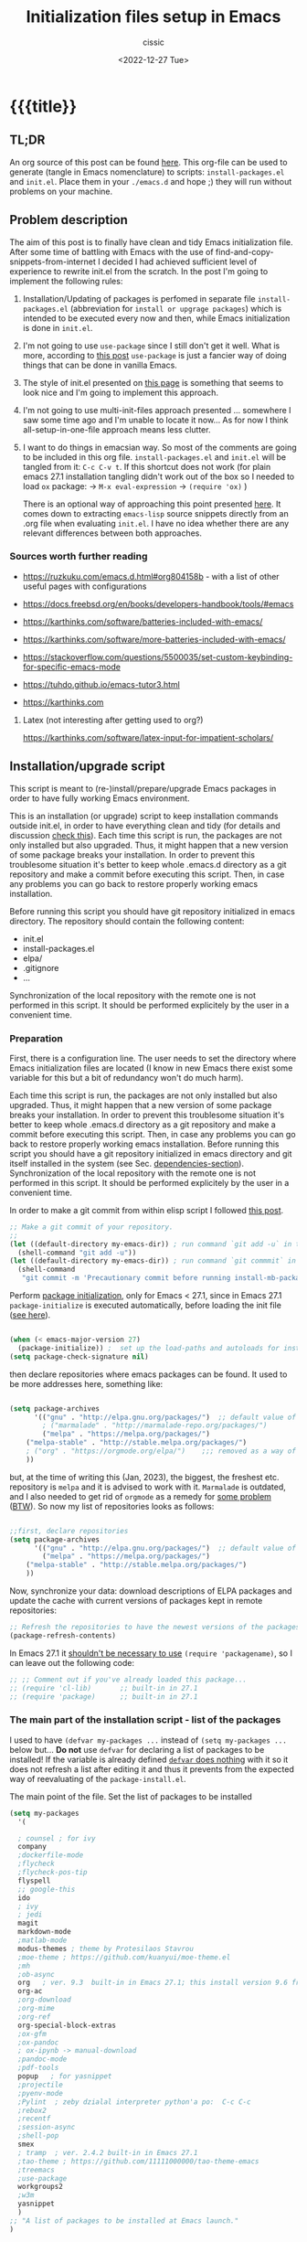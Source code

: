 # ____________________________________________________________________________78

#+TITLE: Initialization files setup in Emacs
#+DESCRIPTION: 
#+AUTHOR: cissic
#+DATE: <2022-12-27 Tue>
#+TAGS: emacs packages
#+OPTIONS: toc:nil
#+OPTIONS: -:nil


* {{{title}}
:PROPERTIES:
:PRJ-DIR: ~/.emacs.d/     
:END:
# :PROPERTIES:
# :PRJ-DIR: ./2022-12-27-init-and-setup-Emacs/
# :END:


** TL;DR
An org source of this post can be found
[[https://github.com/cissic/cissic.github.io/blob/main/mysource/public-notes-org/2022-12-27-configuring-and-installing-emacs.org][here]]. This org-file can be used to generate (tangle in Emacs nomenclature)
to scripts:
~install-packages.el~ and
~init.el~.
Place them in your ~./emacs.d~ and hope ;) they will run without
problems on your machine.


** Problem description
The aim of this post is to finally have clean and tidy Emacs initialization file.
After some time of battling with Emacs with the use of 
find-and-copy-snippets-from-internet I decided I had achieved sufficient level of 
experience to rewrite init.el from the scratch.
In the post I'm going to implement the following rules:

1. Installation/Updating of packages is perfomed in separate file 
   ~install-packages.el~ (abbreviation for =install or upgrage packages=) which is intended to be executed every now and then,
   while Emacs initialization is done in ~init.el~.
2. I'm not going to use ~use-package~ since I still don't get it well. What is
    more, according to [[https://emacs.stackexchange.com/questions/44266/require-vs-package-initialize][this post]] ~use-package~ is just 
   a fancier way of doing things that can be done in vanilla Emacs.
   # it's still a bit to complicated for me.
3. The style of init.el presented on [[https://docs.freebsd.org/en/books/developers-handbook/tools/#emacs][this page]] is something that seems to 
   look nice and I'm going to implement this approach.
4. I'm not going to use multi-init-files approach presented ... somewhere 
   I saw some time ago and I'm unable to locate it now... 
   As for now I think all-setup-in-one-file approach means less clutter.
5. I want to do things in emacsian way. So most of the comments are going to be
   included in this org file. ~install-packages.el~ and ~init.el~ will be tangled
   from it: ~C-c C-v t~. If this shortcut does not work (for plain emacs 27.1
   installation tangling didn't work out of the box so I needed to load 
   ~ox~ package: 
   -> ~M-x eval-expression~ 
   -> ~(require 'ox)~ )

   There is an optional way of approaching this point presented 
   [[http://gewhere.github.io/orgmode-emacs-init-file][here]]. It comes down to extracting ~emacs-lisp~ source snippets directly
   from an .org file when evaluating ~init.el~. I have no idea whether there are
   any relevant differences between both approaches.


*** Sources worth further reading
- https://ruzkuku.com/emacs.d.html#org804158b - with a list of other useful
  pages with configurations
 
- https://docs.freebsd.org/en/books/developers-handbook/tools/#emacs

- https://karthinks.com/software/batteries-included-with-emacs/
- https://karthinks.com/software/more-batteries-included-with-emacs/
 
- https://stackoverflow.com/questions/5500035/set-custom-keybinding-for-specific-emacs-mode
- https://tuhdo.github.io/emacs-tutor3.html
- https://karthinks.com



**** Latex (not interesting after getting used to org?)
https://karthinks.com/software/latex-input-for-impatient-scholars/


** Installation/upgrade script
This script is meant to (re-)install/prepare/upgrade Emacs packages in order
to have fully working Emacs environment.  

This is an installation (or upgrade) script to keep installation commands 
outside init.el, in order to have everything clean and tidy (for details and 
discussion [[https://stackoverflow.com/questions/55038594/setting-up-emacs-on-new-machine-with-init-el-and-package-installation][check this]]).
Each time this script is run, the packages are not only installed but also
upgraded. Thus, it might happen that a new version of some package
breaks your installation. In order to prevent this troublesome situation
it's better to keep whole .emacs.d directory as a git repository and
make a commit before executing this script. Then, in case any problems
you can go back to restore properly working emacs installation.

Before running this script you should have git repository initialized in emacs
directory.
The repository should contain the following content:
- init.el
- install-packages.el
- elpa/
- .gitignore
- ...

Synchronization of the local repository with the remote one is not
performed in this script. It should be performed explicitely by the user
in a convenient time.

*** Preparation

First, there is a configuration line. The user needs to set the directory where Emacs initialization files are located (I know in new Emacs there exist some 
variable for this but a bit of redundancy won't do much harm).

#+begin_src emacs-lisp :tangle (concat (org-entry-get nil "PRJ-DIR" t) "install-packages.el") :mkdirp yes :exports none

    ;; ____________________________________________________________________________78
    ;; install-mb-packages.el
    ;; The full description of what is done in this file is included in 
    ;; accompanying .org file (configuring-and-installing-emacs.org) that is
    ;; described here:
    ;; https://cissic.github.io/posts/configuring-and-installing-emacs/


    ;; Path to your Emacs directory:
    (setq my-emacs-dir "~/.emacs.d/")
    ;;;; (let (my-emacs-dir "~/.emacs.d/"))

#+end_src

Each time this script is run, the packages are not only installed but also
upgraded. Thus, it might happen that a new version of some package
breaks your installation. In order to prevent this troublesome situation
it's better to keep whole .emacs.d directory as a git repository and
make a commit before executing this script. Then, in case any problems
you can go back to restore properly working emacs installation.
Before running this script you should have a git repository initialized in emacs
directory and git itself installed in the system (see Sec. [[dependencies-section]]).
Synchronization of the local repository with the remote one is not
performed in this script. It should be performed explicitely by the user
in a convenient time.

In order to make a git commit from within elisp script I followed [[https://emacs.stackexchange.com/questions/48954/the-elisp-function-to-run-the-shell-command-in-specific-file-path][this post]].

#+begin_src emacs-lisp :tangle (concat (org-entry-get nil "PRJ-DIR" t) "install-packages.el") :mkdirp yes
;; Make a git commit of your repository.
;; 
(let ((default-directory my-emacs-dir)) ; run command `git add -u` in the context of my-emacs-dir
  (shell-command "git add -u"))
(let ((default-directory my-emacs-dir)) ; run command `git commmit` in the context of my-emacs-dir
  (shell-command
   "git commit -m 'Precautionary commit before running install-mb-packages.el'"))
#+end_src

Perform [[https://emacs.stackexchange.com/questions/44266/require-vs-package-initialize][package initialization]], only for Emacs < 27.1, since in Emacs 27.1
~package-initialize~ is executed automatically, before
loading the init file ([[https://www.masteringemacs.org/article/whats-new-in-emacs-27-1][see here]]).

#+begin_src emacs-lisp :tangle (concat (org-entry-get nil "PRJ-DIR" t) "install-packages.el") :mkdirp yes

(when (< emacs-major-version 27)
  (package-initialize)) ;  set up the load-paths and autoloads for installed packages
(setq package-check-signature nil)

#+end_src

# ____________________________________________________________________________78
then declare repositories where emacs packages can be found. It used to be more  
addresses here, something like:

#+begin_src emacs-lisp 

(setq package-archives
      '(("gnu" . "http://elpa.gnu.org/packages/")  ;; default value of package-archives in Emacs 27.1
        ; ("marmalade" . "http://marmalade-repo.org/packages/")
        ("melpa" . "https://melpa.org/packages/")
	("melpa-stable" . "http://stable.melpa.org/packages/")
	; ("org" . "https://orgmode.org/elpa/")    ;;; removed as a way of dealing with https://emacs.stackexchange.com/questions/70081/how-to-deal-with-this-message-important-please-install-org-from-gnu-elpa-as-o
	))
#+end_src

but, at the time of writing this (Jan, 2023), the biggest, the freshest etc. 
repository is ~melpa~ and it is advised to work with it. ~Marmalade~ is 
outdated, and I also needed to get rid of ~orgmode~ as a remedy for 
[[https://emacs.stackexchange.com/questions/70081/how-to-deal-with-this-message-important-please-install-org-from-gnu-elpa-as-o][some problem]] ([[https://www.reddit.com/r/emacs/comments/9rj5ou/comment/e8iizni/?utm_source=share&utm_medium=web2x&context=3][BTW]]).
So now my list of repositories looks as follows: 

#+begin_src emacs-lisp :tangle (concat (org-entry-get nil "PRJ-DIR" t) "install-packages.el")

;;first, declare repositories
(setq package-archives
      '(("gnu" . "http://elpa.gnu.org/packages/")  ;; default value of package-archives in Emacs 27.1
        ("melpa" . "https://melpa.org/packages/")
	("melpa-stable" . "http://stable.melpa.org/packages/")
	))

#+end_src

Now, synchronize your data: download descriptions of ELPA packages 
and update the cache with current versions of
packages kept in remote repositories:

#+begin_src emacs-lisp :tangle (concat (org-entry-get nil "PRJ-DIR" t) "install-packages.el")
;; Refresh the repositories to have the newest versions of the packages
(package-refresh-contents)

#+end_src

In Emacs 27.1 it [[https://emacs.stackexchange.com/a/44287][shouldn't be necessary to use]]
~(require 'packagename)~, so I can leave out the following code:

# #+begin_src emacs-lisp :tangle (concat (org-entry-get nil "PRJ-DIR" t) "install-packages.el")

#+begin_src emacs-lisp 
;; ;; Comment out if you've already loaded this package...
;; (require 'cl-lib)       ;; built-in in 27.1
;; (require 'package)      ;; built-in in 27.1
#+end_src


*** The main part of the installation script - list of the packages
I used to have ~(defvar my-packages ...~ instead of ~(setq my-packages ...~ 
below but... *Do not* use ~defvar~ for declaring a list of packages to be installed!
If the variable is already defined 
[[https://emacs.stackexchange.com/questions/29710/whats-the-difference-between-setq-and-defvar][~defvar~ does nothing]] with it so it does 
not refresh a list after editing it and thus it prevents from the 
expected way of reevaluating of the ~package-install.el~.


The main point of the file. Set the list of packages to be installed
#+begin_src emacs-lisp :tangle (concat (org-entry-get nil "PRJ-DIR" t) "install-packages.el")
(setq my-packages
  '(
#+end_src

#+begin_src emacs-lisp :tangle (concat (org-entry-get nil "PRJ-DIR" t) "install-packages.el")
    ; counsel ; for ivy
    company
    ;dockerfile-mode    
    ;flycheck
    ;flycheck-pos-tip
    flyspell
    ;; google-this
    ido
    ; ivy
    ; jedi
    magit
    markdown-mode
    ;matlab-mode 
    modus-themes ; theme by Protesilaos Stavrou
    ;moe-theme ; https://github.com/kuanyui/moe-theme.el
    ;mh
    ;ob-async
    org   ; ver. 9.3  built-in in Emacs 27.1; this install version 9.6 from melpa
    org-ac
    ;org-download
    ;org-mime
    ;org-ref
    org-special-block-extras
    ;ox-gfm
    ;ox-pandoc
    ; ox-ipynb -> manual-download
    ;pandoc-mode
    ;pdf-tools
    popup   ; for yasnippet
    ;projectile
    ;pyenv-mode
    ;Pylint  ; zeby dzialal interpreter python'a po:  C-c C-c 
    ;rebox2
    ;recentf
    ;session-async
    ;shell-pop
    smex
    ; tramp  ; ver. 2.4.2 built-in in Emacs 27.1
    ;tao-theme ; https://github.com/11111000000/tao-theme-emacs
    ;treemacs
    ;use-package
    workgroups2
    ;w3m
    yasnippet
    )
  ;; "A list of packages to be installed at Emacs launch."
  )

#+end_src

And finally, perform the installation/upgrade of packages and 
print an information message.

#+begin_src emacs-lisp :tangle (concat (org-entry-get nil "PRJ-DIR" t) "install-packages.el")

(defun my-packages-installed-p ()
  (cl-loop for p in my-packages
           when (not (package-installed-p p)) do (cl-return nil)
           finally (cl-return t)))

(unless (my-packages-installed-p)
  ;; check for new packages (package versions)
  (package-refresh-contents)
  ;; install the missing packages
  (dolist (p my-packages)
    (when (not (package-installed-p p))
      (package-install p))))

;; ; (jedi:install-server)

(message "All done in install-packages.")


#+end_src


*** Problems/errors during installation of packages
No problems so far...


** My init.el

There's something like ~early-init.el~ in modern versions of Emacs that is intended
to speed up the launching process, however I'm not going to use this approach as
for now. An interesting discussion about this can be found [[https://www.reddit.com/r/emacs/comments/enmbv4/earlyinitel_reduce_init_time_about_02_sec_and/][here]].

*** A note:
[[https://stackoverflow.com/questions/12224575/emacs-init-el-file-doesnt-load][When Emacs ~init.el~ does not load at startup]].


#+begin_src emacs-lisp :tangle (concat (org-entry-get nil "PRJ-DIR" t) "init.el") :mkdirp yes :exports none
;; ____________________________________________________________________________78
;; init.el
;; The full description of what is done in this file is included in 
;; accompanying .org file (configuring-and-installing-emacs.org). 
#+end_src


**** [DEPRECATED] Setting an auxiliary variable
This section is deprecated in favour of [[workgroups2-and-sessions][~workgroups2 package~]].

#+begin_src emacs-lisp
;; This file is designed to be re-evaled; use the variable first-time
;; to avoid any problems with this.
(defvar first-time t
  "Flag signifying this is the first time that .emacs has been evaled")
#+end_src


**** Package ~package~  initialization
In theory, in new Emacs two following lines shouldn't be required to have 
everything working fine.
However, it seems that some packages (~modus-themes~, ~workgroups2~?) cannot 
run without it when emacs commands are to be executed from command line 
without invoking Emacs 
window (Post with demonstration makefile should be published soon).

 
#+begin_src emacs-lisp :tangle (concat (org-entry-get nil "PRJ-DIR" t) "init.el")
(require 'package)
(package-initialize)
#+end_src

*** Setting separate file for emacs custom entries
If you don't set the separate for custom entries, Emacs appends its code
directly into ~init.el~. To prevent this we need to define other file. 
Remember to create ~custom-file.el~ file by hand! Emacs won't create it 
for you.

# ;;;;;;;;;;;;;;;;;;;;;;;;;;;;;;;;;;;;;;;;;;;;;;;;;;;;;;;;;;;;;;;;;;;;;;;;;;;;;;;;;;;;
# ;;;; Do not use `init.el` for `custom-*` code - use `custom-file.el`.

#+begin_src emacs-lisp :tangle (concat (org-entry-get nil "PRJ-DIR" t) "init.el")
(setq custom-file "~/.emacs.d/custom-file.el")
#+end_src

Assuming that the code in custom-file is execute before the code
ahead of this line is not a safe assumption. So load this file
proactively.

#+begin_src emacs-lisp :tangle (concat (org-entry-get nil "PRJ-DIR" t) "init.el")
(load-file custom-file)
#+end_src



*** Global emacs customization

#+begin_src emacs-lisp :tangle (concat (org-entry-get nil "PRJ-DIR" t) "init.el") :exports none
;;;;;;;;;;;;;;;;;;;;;;;;;;;;;;;;;;;;;;;;;;;;;;;;;;;;;;;;;;;;;;;;;;;;;;;;;;;;;;;;
;; *** Global emacs customization
;;;;;;;;;;;;;;;;;;;;;;;;;;;;;;;;;;;;;;;;;;;;;;;;;;;;;;;;;;;;;;;;;;;;;;;;;;;;;;;;
#+end_src

Here are global Emacs customization. 
If necessary some useful infomation or link is added to the customization.

**** Self-descriptive oneliners <<oneliners>>

#+begin_src emacs-lisp :tangle (concat (org-entry-get nil "PRJ-DIR" t) "init.el") 
  (auto-revert-mode 1)       ; Automatically reload file from a disk after change
  (global-auto-revert-mode 1) 

  (delete-selection-mode 1)  ; Replace selected text

  (show-paren-mode 1)        ; Highlight matching parenthesis

  (global-linum-mode 1)      ; Enable line numbering

  (scroll-bar-mode 1)        ; Enable scrollbar
  (menu-bar-mode 1)          ; Enable menubar
  (tool-bar-mode -1)         ; Disable toolbar since it's rather useless

  (setq line-number-mode t)  ; Show line number

  (setq column-number-mode t); Show column number

  (define-key global-map (kbd "RET") 'newline-and-indent) ; Auto-indent new lines

  (desktop-save-mode 1)      ; Save windows layout on closing
  (setq desktop-load-locked-desktop t) ; and don't ask for confirmation when 
			     ; opening locked desktop
  (setq desktop-save t)

  (save-place-mode t)        ; When re-entering a file, return to the place, 
			     ; where I was when I left it the last time.

#+end_src

**** Emacs shell history from previous sessions
[[https://www.emacswiki.org/emacs/SaveHist][Emacs wiki page]]

#+begin_src emacs-lisp :tangle (concat (org-entry-get nil "PRJ-DIR" t) "init.el") 
(savehist-mode 1)          ; Save history for future sessions
#+end_src

**** Easily restore previous/next window layout 

- undo = previous window view
 : C-c left  
- redo (undo undo)
 : C-c right 
#+begin_src emacs-lisp :tangle (concat (org-entry-get nil "PRJ-DIR" t) "init.el") 
(winner-mode 1)            ; Toggle between previous window layouts
#+end_src


**** Line truncation

There are some other ways of [[https://stackoverflow.com/questions/7577614/emacs-truncate-lines-in-all-buffers][truncating]]:
#+begin_example
(setq-default truncate-lines t) ; ugly way of truncating
#+end_example
or
#+begin_example
; fancier way of truncating (word truncating) THIS DOES NOT WORK!!!
(setq-default global-visual-line-mode t) 
#+end_example
however I didn't find them pretty and finally this command is useful:
#+begin_src emacs-lisp :tangle (concat (org-entry-get nil "PRJ-DIR" t) "init.el") 
(global-visual-line-mode t) ; Truncate lines 
#+end_src


**** Prevent from deselecting text after M-w copying 
[[https://www.reddit.com/r/emacs/comments/1vdumz/emacs_to_keep_selection_after_copy/][Link]]

#+begin_src emacs-lisp :tangle (concat (org-entry-get nil "PRJ-DIR" t) "init.el") 
;; Do not deselect after M-w copying -> 
 (defadvice kill-ring-save (after keep-transient-mark-active ())
   "Override the deactivation of the mark."
   (setq deactivate-mark nil))
 (ad-activate 'kill-ring-save)
;; <- Do not deselect after M-w copying
#+end_src

**** Setting default font

To get the list of available fonts:
Type the following in the *scratch* buffer, and press ~C-j~ at the end of it:
   ~(font-family-list)~
You may need to expand the result to see all of them, by hitting enter on 
the =...= at the end.
([[https://stackoverflow.com/questions/13747749/font-families-for-emacs][Source]]).

The font of my choice is:
#+begin_src emacs-lisp :tangle (concat (org-entry-get nil "PRJ-DIR" t) "init.el")  
(set-frame-font "liberation mono 11" nil t) ; Set default font
#+end_src

**** Highlight on an active window/buffer
Although the active window can be recognized
by the cursor which blinking in it, sometimes it is hard to
find in on the screen (especially if you use a colourful theme
like [[modus-theme]].

I found a [[https://stackoverflow.com/questions/33195122/highlight-current-active-window][post]] adressing this issue.
Although the accepted answer is using 
~auto-dim-other-buffers.el~
I prefer [[https://stackoverflow.com/a/33196798][this solution]] which does not rely on external package
#+begin_src emacs-lisp :tangle (concat (org-entry-get nil "PRJ-DIR" t) "init.el") 
;;Highlight an active window/buffer or dim all other windows
  
  (defun highlight-selected-window ()
    "Highlight selected window with a different background color."
    (walk-windows (lambda (w)
      (unless (eq w (selected-window)) 
	(with-current-buffer (window-buffer w)
	  (buffer-face-set '(:background "#111"))))))
    (buffer-face-set 'default))
  
    (add-hook 'buffer-list-update-hook 'highlight-selected-window)
;;
#+end_src


**** Time and calendar 

***** DONE Locale for names of days of the week in org-mode
# Setting default locale
Setting names of the days of the week and months to arbitrarily language:
[[https://emacs.stackexchange.com/questions/50543/insert-date-using-a-calendar-where-other-language-rather-than-english-is-desir][Link 1]],
[[https://emacs.stackexchange.com/questions/19602/org-calendar-change-date-language/19611#19611][Link 2]]
# ;; (setq calendar-week-start-day 1
# ;;           calendar-day-name-array ["Domenica" "Lunedì" "Martedì" "Mercoledì" 
# ;;                                    "Giovedì" "Venerdì" "Sabato"]
# ;;           calendar-month-name-array ["Gennaio" "Febbraio" "Marzo" "Aprile" "Maggio"
# ;;                                      "Giugno" "Luglio" "Agosto" "Settembre" 
# ;;                                      "Ottobre" "Novembre" "Dicembre"])
# ;; (setq calendar-week-start-day 1
# ;;       calendar-day-name-array["Sunday" "Monday" "Tuesday"
# ;; 			      "Wednesday" "Thursday" "Friday" "Saturday"]
# ;;       calendar-month-name-array ["January" "February" "March" "April" "May" "June"
# ;;    			         "July" "August" "September" "October" "November" "December"])
[[https://emacs.stackexchange.com/questions/50543/insert-date-using-a-calendar-where-other-language-rather-than-english-is-desir][Link 1]]
# ;;(let ((system-time-locale "en_GB.UTF-8")
# ;;      (time (org-read-date nil 'to-time nil "Date:  ")))
# ;;  (insert (format-time-string "(KW%W) (%A) %d. %B %Y" time)))(KW37) (poniedziałek) 12. września 2022
# ;; => (KW19) (Samstag) 18. Mai 2019
[[https://stackoverflow.com/questions/28913294/emacs-org-mode-language-of-time-stamps][Link 3]]
# ;; System locale to use for formatting time values.
# (setq system-time-locale "C")         ; Make sure that the weekdays in the
#                                       ; time stamps of your Org mode files and
#                                       ; in the agenda appear in English.


The best method I found working for my purposes is:
#+begin_src emacs-lisp :tangle (concat (org-entry-get nil "PRJ-DIR" t) "init.el") 
(setq system-time-locale "C")         ; Force Emacs to use English timestamps
#+end_src
It makes Emacs use English language and not the system localization language
when inserting weekdays abreviations in org-mode timestamps and in org-agenda.

***** DONE Calendar
Inserting the date from the calendar. 
Here's the way how one can insert date in org-mode by hitting ~C-c .~
choosing the day and hitting ~RET~.

The above shortcuts are listed in ~Scroll~ menu item which is visible in menu bar,
when you're in Calendar buffer.

#+begin_src emacs-lisp :tangle (concat (org-entry-get nil "PRJ-DIR" t) "init.el") 
;; Calendar ->
(defun calendar-insert-date ()
  "Capture the date at point, exit the Calendar, insert the date."
  (interactive)
  (seq-let (month day year) (save-match-data (calendar-cursor-to-date))
    (calendar-exit)
    (insert (format "%d-%02d-%02d" year month day))))
#+end_src
Warning! Here, instead of using:
#+begin_example
(define-key calendar-mode-map (kbd "RET") 'calendar-insert-date)
#+end_example
it's better to define the action as

#+begin_src emacs-lisp :tangle (concat (org-entry-get nil "PRJ-DIR" t) "init.el") 
(eval-after-load "calendar"
  `(progn
     (define-key calendar-mode-map (kbd "RET") 'calendar-insert-date)))
;; <- Calendar
#+end_src

Otherwise, you may get ~calendar-mode-map is void~ error, 
if ~calendar-mode-map~ it's not loaded at the moment of executing the command ([[https://emacs.stackexchange.com/questions/3548/how-to-change-key-bindings-for-calendar-mode][Link]]).


Moving in calendar buffer is like follows:

| Move by  | Backward | Forward   |
|----------+----------+-----------|
| a day    | S-<left> | S-<right> |
| a week   | S-<up>   | S-<down>  |
| a month  | >        | <         |
| 3 months | M-v      | C-v       |
| a year   | 4 M-v    | 4 C-v     |
|----------+----------+-----------|


**** Easy moving between windows
It is managed by [[https://www.emacswiki.org/emacs/WindMove][WindMove package]] that is built-in in Emacs.
The default keybindings of this package is ~Shift arrow~, which sometimes
may be inconvenient (there are conflicts for example in org-mode, other 
packages that conflict with org are [[https://orgmode.org/manual/Conflicts.html][listed here]]).
That is why it's better to remap those keybindings to other 
combination (~Super-Key-<arrow>~ in the code below). 

#+begin_src emacs-lisp :tangle (concat (org-entry-get nil "PRJ-DIR" t) "init.el") 
;; windmove ->
;; Easy moving between windows
  
  ;; setting windmove-default-keybindings to super-<arrow> in order
  ;; to avoid org-mode conflicts
  (global-set-key (kbd "s-<left>")  'windmove-left)
  (global-set-key (kbd "s-<right>") 'windmove-right)
  (global-set-key (kbd "s-<up>")    'windmove-up)
  (global-set-key (kbd "s-<down>")  'windmove-down)
;; <- windmove
#+end_src

***** [DEPRECATED] Useful For Emacs < 27.1
(This section is deprecated. In Emacs 27.1 the package works ok without
the need of application of ~ignore-error-wrapper~ function.)

According to [[https://www.emacswiki.org/emacs/WindMove][package's wikipage]] there exist some problem with the package,
namely:
"When you run for instance windmove-left and there is no window on the left,
 windmove will throw exception (and if you have debug-on-error enabled) 
you will see Debugger complaining."

Proposed workaround requires ~cl~ package, which unfortunately is
[[https://github.com/kiwanami/emacs-epc/issues/35][deprecated in Emacs 27.1]] (The workaround worked in Emacs < 27).
With the use of 
[[https://emacs.stackexchange.com/questions/15189/alternative-to-lexical-let][this post]] and 
[[https://www.gnu.org/software/emacs/manual/html_node/elisp/Using-Lexical-Binding.html][this part of emacs manual]] I sort of solved the problem and with the 
following code Emacs does not throw warnings or errors.

#+begin_src emacs-lisp 
;; windmove ->
;; Easy moving between windows
  (when (fboundp 'windmove-default-keybindings)
    (windmove-default-keybindings))
  
  (eval-when-compile (require 'cl))
  (setq lexical-binding t)
  
  (defun ignore-error-wrapper (fn)
    "Funtion return new function that ignore errors.
     The function wraps a function with `ignore-errors' macro."
    (lexical-let ((fn fn))
      (lambda ()
        (interactive)
        (ignore-errors
          (funcall fn)))))
  
  ;; setting windmove-default-keybindings to super-<arrow> in order
  ;; to avoid org-mode conflicts
  (global-set-key (kbd "s-<left>") (ignore-error-wrapper 'windmove-left))
  (global-set-key (kbd "s-<right>") (ignore-error-wrapper 'windmove-right))
  (global-set-key (kbd "s-<up>") (ignore-error-wrapper 'windmove-up))
  (global-set-key (kbd "s-<down>") (ignore-error-wrapper 'windmove-down))
;; <- windmove
#+end_src




**** Easy windows resize
#+begin_src emacs-lisp :tangle (concat (org-entry-get nil "PRJ-DIR" t) "init.el") 
;; Easy windows resize ->
  (define-key global-map (kbd "C-s-<left>") 'shrink-window-horizontally)
  (global-set-key        (kbd "C-s-<right>") 'enlarge-window-horizontally)
  (global-set-key        (kbd "C-s-<down>") 'shrink-window)
  (global-set-key        (kbd "C-s-<up>") 'enlarge-window)
;; <- Easy windows resize 
#+end_src


*** Completing 
ido/smex vs ivy/counsel/swiper vs helm 
**** ido-mode
# Temporarily deselected in order to test [[ivy-package]].

They say that ~ido~ is a [[https://www.masteringemacs.org/article/introduction-to-ido-mode][powerful package]] and you should have it enabled...
I'm not going to argue with that, yet I haven't studied much its capabilities.

#+begin_src emacs-lisp :tangle (concat (org-entry-get nil "PRJ-DIR" t) "init.el") 
  ;; ido-mode ->
    (ido-mode 1)          
    (setq ido-enable-flex-matching t)
    (setq ido-everywhere t)  ; ido-mode for file searching
  ;; <- ido-mode
#+end_src

**** smex
# Temporarily deselected in order to test [[ivy-package]].

This package is installed because I was inspired by some post. 
Just for tests.
https://github.com/nonsequitur/smex/

#+begin_src emacs-lisp :tangle (concat (org-entry-get nil "PRJ-DIR" t) "init.el") 
  ;; smex ->
  (global-set-key (kbd "M-x") 'smex)
  (global-set-key (kbd "M-X") 'smex-major-mode-commands)
  ;; This is your old M-x.
  (global-set-key (kbd "C-c C-c M-x") 'execute-extended-command) 
  ;; <- smex
#+end_src

**** TODO Ivy (for testing) <<ivy-package>>
Furthermore, according to [[https://ruzkuku.com/emacs.d.html#org804158b][some other users]]
"Ivy is simpler (and faster) than Helm but more powerful than Ido".

#+begin_src emacs-lisp :tangle (concat (org-entry-get nil "PRJ-DIR" t) "init.el") :exports none
  ;; ;;;;;;;;;;;;;;;;;;;;;;;;;;;;;;;;;;;;;;;;;;;;;;;;;;;;;;;;;;;;;;;;;;;;;;;;;;;;;;;;
  ;; ;; *** Ivy
  ;; ;;;;;;;;;;;;;;;;;;;;;;;;;;;;;;;;;;;;;;;;;;;;;;;;;;;;;;;;;;;;;;;;;;;;;;;;;;;;;;;;

  ;; (setq ivy-wrap t)
  ;; (setq ivy-height 8)
  ;; (setq ivy-display-style 'fancy)
  ;; (setq ivy-use-virtual-buffers t)
  ;; (setq ivy-case-fold-search-default t)
  ;; (setq ivy-re-builders-alist '((t . ivy--regex-ignore-order)))
  ;; (setq enable-recursive-minibuffers t)
  ;; (ivy-mode t)
#+end_src





**** Abbreviations (abbrev-mode)
I've just discovered this mode and wanted to use it.
I'm not sure whether ~abbrev-mode~, ~yasnippet~ and ~company~
aren't substitute modes. [[https://emacs.stackexchange.com/questions/42556/best-pratice-advices-for-abbrev-vs-completion-vs-snippets][Well, in fact they partly are]].

- [[https://www.youtube.com/watch?v=AtdWuYImviw][Abbrev-mode movie tutorial]]
- [[https://www.youtube.com/watch?v=Holxu96YKrc&t=1s][Xah movie tutorial]]
- [[http://xahlee.info/emacs/emacs/emacs_abbrev_mode_tutorial.html][Xah page about abbrev]]
  
Emacs abbreviations are
#+begin_src emacs-lisp :tangle (concat (org-entry-get nil "PRJ-DIR" t) "init.el")
  ;; abbrev-mode ->
    (setq-default abbrev-mode t)          
    ; (read-abbrev-file "~/.emacs.d/abbrev_defs")
    (read-abbrev-file "~/.emacs.d/abbrev_defs_autocorrectionEN")
    (read-abbrev-file "~/.emacs.d/abbrev_defs_autocorrectionPL")  
    (read-abbrev-file "~/.emacs.d/abbrev_defs_cis")  
    (setq save-abbrevs t)  
  ;; <- abbrev-mode
#+end_src

***** Useful commands
- C-x a - inverse-add-global-abbrev
- C-x a i l - inverse-add-global-abbrev
- C-x a i g - inverse-add-mode-abbrev
- unexpand-abbrev
- edit-abbrevs
- list-abbrevs
- kill-all-abbrevs
  i 

*** Autocomplete
~auto-complete~ vs ~company~

#+begin_src emacs-lisp :tangle (concat (org-entry-get nil "PRJ-DIR" t) "init.el")
;; ;;;;;;;;;;;;;;;;;;;;;;;;;;;;;;;;;;;;;;;;;;;;;;;;;;;;;;;;;;;;;;;;;;;;;;;;;;;;;;;;
;; ;; *** Auto-completing
;; ;;;;;;;;;;;;;;;;;;;;;;;;;;;;;;;;;;;;;;;;;;;;;;;;;;;;;;;;;;;;;;;;;;;;;;;;;;;;;;;;
(add-hook 'after-init-hook 'global-company-mode)
#+end_src

**** Recently opened files
#+begin_src emacs-lisp :tangle (concat (org-entry-get nil "PRJ-DIR" t) "init.el") 
;; Recently opened files ->
  (recentf-mode 1)
  (setq recentf-max-menu-items 50)
  (setq recentf-max-saved-items 50)
  ;; in original emacs this binding is for "Find file read-only"
  (global-set-key "\C-x\ \C-r" 'recentf-open-files)
;; <- Recently opened files
#+end_src

*** Bibliography - citations
**** oc [org-citations]
***** Bibliography <<org-citations>>
# ____________________________________________________________________________78

In Org 9.6 we do not need explicitely load ~oc~ libraries.
Everything is covered in my post concerning bibliography and org-mode.

# #+begin_src emacs-lisp :tangle (concat (org-entry-get nil "PRJ-DIR" t) "init.el") 
  # ;; org citations
  # ;; (require 'oc)    ; probably not needed 
  # ;; (require 'oc-basic)
  # ;; (require 'oc-biblatex)
# #+end_src

Useful links:
- https://orgmode.org/manual/Citations.html
- https://kristofferbalintona.me/posts/202206141852/
- https://github.com/jkitchin/org-ref
- https://blog.tecosaur.com/tmio/2021-07-31-citations.html#fn.3
- https://emacs.stackexchange.com/questions/71817/how-to-export-bibliographies-with-org-mode
- https://www.reddit.com/r/emacs/comments/q4wa40/issues_with_new_orgcite_for_citations/
- https://nickgeorge.net/science/org-ref-setup/







**** citar (to check?)
     https://github.com/emacs-citar/citar

*** Org customization
#+begin_src emacs-lisp :tangle (concat (org-entry-get nil "PRJ-DIR" t) "init.el") :exports none
;;;;;;;;;;;;;;;;;;;;;;;;;;;;;;;;;;;;;;;;;;;;;;;;;;;;;;;;;;;;;;;;;;;;;;;;;;;;;;;;
;; *** Org customization
;;;;;;;;;;;;;;;;;;;;;;;;;;;;;;;;;;;;;;;;;;;;;;;;;;;;;;;;;;;;;;;;;;;;;;;;;;;;;;;;
#+end_src

**** Org-agenda activation
 https://orgmode.org/manual/Activation.html#Activation

#+begin_src emacs-lisp :tangle (concat (org-entry-get nil "PRJ-DIR" t) "init.el") 
;; org-agenda activation
(global-set-key (kbd "C-c l") #'org-store-link)
(global-set-key (kbd "C-c a") #'org-agenda)
(global-set-key (kbd "C-c c") #'org-capture)
#+end_src

**** Org-special-block-extras
[[http://alhassy.com/org-special-block-extras/][Author's page]]

#+begin_src emacs-lisp :tangle (concat (org-entry-get nil "PRJ-DIR" t) "init.el") 
;; **** org-special-block-extras -> 
(add-hook #'org-mode-hook #'org-special-block-extras-mode)
;; <- **** org-special-block-extras 
#+end_src

**** Org-babel
To have org-babel enabled (execution of portions of code):

#+begin_src emacs-lisp :tangle (concat (org-entry-get nil "PRJ-DIR" t) "init.el") 

;; enabling org-babel
(org-babel-do-load-languages
 'org-babel-load-languages '(
			     (C . t)
			     (matlab . t)
			     ;;(perl . t)
			     (octave . t)
			     (org . t)
			     (python . t)
			     (shell . t)
 			     ))
			     
;; no question about confirmation of evaluating babel code block
(setq org-confirm-babel-evaluate nil)

#+end_src

**** Set path to Python executable to work in org-babel code block
Pythonic org-babel code blocks like the one below:

#+begin_src python :results output
print("Hello world")
#+end_src
don't work out-of-the-box.
The similar problem for ~R~ can be found [[https://stackoverflow.com/questions/54007309/problem-org-babel-code-does-not-work-with-r][here]].

In order to fix the problem you need to
explicitely set the path to your
Python interpreter. 

#+begin_src emacs-lisp :tangle (concat (org-entry-get nil "PRJ-DIR" t) "init.el") 
;; Python in org-babel
(setq org-babel-python-command "/bin/python3")
#+end_src

Two observations:
- ~python script.py~ executed in command line works ok
- there is no ~python~ comannd in ~/bin/~ directory.

An interesting discussion on python/python2/python3 related issues can be found [[https://stackoverflow.com/questions/6908143/should-i-put-shebang-in-python-scripts-and-what-form-should-it-take][here]].

Another interesting remark about python in org-babel is available [[https://emacs.stackexchange.com/a/41290][here]]. The following code block
#+begin_src org
  ,#+begin_src python
  ,print("Hello world")
  ,#+end_src
#+end_src

won't work as expected. You need to add ~results output~ to get string printed
by python in results block in org.

**** Tailoring org-mode to markdown export
When exporting to markdown I want to add some keywords in a special format to
the preamble of .md file.
[[https://emacs.stackexchange.com/questions/74505/how-can-i-add-specific-text-to-the-content-generated-by-org-mode-export-to-mark#74513][How to do that is descried here.]]


#+begin_src emacs-lisp :tangle (concat (org-entry-get nil "PRJ-DIR" t) "init.el") 
;; **** org-to-markdown exporter customization  -> 

(defun org-export-md-format-front-matter ()
  (let* ((kv-alist (org-element-map (org-element-parse-buffer 'greater-element)
                       'keyword
                     (lambda (keyword)
                       (cons (intern (downcase (org-element-property :key keyword)))
                             (org-element-property :value keyword)))))
         (lines (mapcar (lambda (kw)
                          (let ((val (alist-get kw kv-alist)))
                            (format (pcase kw
                                      ('author "%s: %s")
                                      ((or 'tags 'title) "%s: '%s'")
                                      (_ "%s: %s"))
                                    (downcase (symbol-name kw))
                                    (pcase kw
                                      ('date (substring val 1 -1))
                                      (_ val)))))
                        '(author date tags title))))
    (concat "---\n" (concat (mapconcat #'identity lines "\n")) "\n---")))

(defun my/org-export-markdown-hook-function (backend)
    (if (eq backend 'md)
        (insert (org-export-md-format-front-matter) "\n")))

;; This hook should be added per file in my org posts. Unfortunately, so far I don't know
;; how to do this.
(add-hook 'org-export-before-processing-hook #'my/org-export-markdown-hook-function)

#+end_src

Besides, in order to have markdown exporter options in menu appearing after
~C-c C-e~ you need to add 
([[https://stackoverflow.com/questions/22988092/emacs-org-mode-export-markdown/22990257#22990257][Link 1]], [[https://emacs.stackexchange.com/questions/4279/exporting-from-org-mode-to-markdown][Link 2]]):

#+begin_src emacs-lisp :tangle (concat (org-entry-get nil "PRJ-DIR" t) "init.el") 

(require 'ox-md nil t)

;; <- **** org-to-markdown exporter customization
#+end_src



**** Miscellaneous oneliners
#+begin_src emacs-lisp :tangle (concat (org-entry-get nil "PRJ-DIR" t) "init.el") 
;; alphabetical ordered lists
(setq org-list-allow-alphabetical t)
#+end_src

**** TODO Asynchronous babel sessions
ob-comint.el

**** Org to latex nice org-babel source code formatting
# exporting command
The following instructions are based on
[[https://stackoverflow.com/questions/46438516/how-to-encapsualte-code-blocks-into-a-frame-when-exporting-to-pdf][this post]].
Nice tutorial is [[https://orgmode.org/worg/org-tutorials/org-latex-export.html][here]].


1. We need to have Python installed and ~Pygments~ package.
#+begin_src
  pip install Pygments
#+end_src
   
2. In org file preamble you need the line: ~#+LaTeX_HEADER: \usepackage{minted}~.

3. In init.el:
#+begin_src emacs-lisp :tangle (concat (org-entry-get nil "PRJ-DIR" t) "init.el")
;; org-to-latex exporter to have nice code formatting
  (setq org-latex-listings 'minted
     org-latex-packages-alist '(("" "minted"))
     org-latex-pdf-process
     '("pdflatex -shell-escape -interaction nonstopmode -output-directory %o %f"
       "pdflatex -shell-escape -interaction nonstopmode -output-directory %o %f"
       "pdflatex -shell-escape -interaction nonstopmode -output-directory %o %f"))
#+end_src

*** TODO Flyspell (TODO: dive deeper into the package and its capabilities)
https://ruzkuku.com/emacs.d.html#org804158b
https://www.emacswiki.org/emacs/FlySpell

#+begin_src emacs-lisp :tangle (concat (org-entry-get nil "PRJ-DIR" t) "init.el") 
;;;;;;;;;;;;;;;;;;;;;;;;;;;;;;;;;;;;;;;;;;;;;;;;;;;;;;;;;;;;;;;;;;;;;;;;;;;;;;;;
;; *** Flyspell 
;;;;;;;;;;;;;;;;;;;;;;;;;;;;;;;;;;;;;;;;;;;;;;;;;;;;;;;;;;;;;;;;;;;;;;;;;;;;;;;;
#+end_src


#+begin_src emacs-lisp :tangle (concat (org-entry-get nil "PRJ-DIR" t) "init.el") :exports none
(flyspell-mode t)

    (defun flyspell-on-for-buffer-type ()
      "Enable Flyspell appropriately for the major mode of the current buffer.  Uses `flyspell-prog-mode' for modes derived from `prog-mode', so only strings and comments get checked.  All other buffers get `flyspell-mode' to check all text.  If flyspell is already enabled, does nothing."
      (interactive)
      (if (not (symbol-value flyspell-mode)) ; if not already on
	(progn
	  (if (derived-mode-p 'prog-mode)
	    (progn
	      (message "Flyspell on (code)")
	      (flyspell-prog-mode))
	    ;; else
	    (progn
	      (message "Flyspell on (text)")
	      (flyspell-mode 1)))
	  ;; I tried putting (flyspell-buffer) here but it didn't seem to work
	  )))
    
    (defun flyspell-toggle ()
      "Turn Flyspell on if it is off, or off if it is on.  When turning on, it uses `flyspell-on-for-buffer-type' so code-vs-text is handled appropriately."
      (interactive)
      (if (symbol-value flyspell-mode)
	  (progn ; flyspell is on, turn it off
	    (message "Flyspell off")
	    (flyspell-mode -1))
	  ; else - flyspell is off, turn it on
	  (flyspell-on-for-buffer-type)))

 (global-set-key (kbd "C-c f") 'flyspell-toggle )

(defun fd-switch-dictionary()
      (interactive)
      (let* ((dic ispell-current-dictionary)
    	 (change (if (string= dic "polish") "english" "polish")))
        (ispell-change-dictionary change)
        (message "Dictionary switched from %s to %s" dic change)
        ))
    
      (global-set-key (kbd "<f8>")   'fd-switch-dictionary)
#+end_src

*** Flymake/Flycheck

https://www.masteringemacs.org/article/spotlight-flycheck-a-flymake-replacement

In Emacs 27.1 ~flymake~ is said to be competitive with ~flycheck~ again.
It is built-in in Emacs. As for now, I'm gonna use ~flymake~.

#+begin_src emacs-lisp :tangle (concat (org-entry-get nil "PRJ-DIR" t) "init.el") :exports none
;;;;;;;;;;;;;;;;;;;;;;;;;;;;;;;;;;;;;;;;;;;;;;;;;;;;;;;;;;;;;;;;;;;;;;;;;;;;;;;;
;; *** Flymake
;;;;;;;;;;;;;;;;;;;;;;;;;;;;;;;;;;;;;;;;;;;;;;;;;;;;;;;;;;;;;;;;;;;;;;;;;;;;;;;;

(flymake-mode t)
#+end_src

*** Bash completions
Bash has usually very good command completion facilities, which aren't accessible by default from Emacs (except by running ~M-x term~). This package integrates them into regular commands such as ~shell-command~ and ~shell~.

#+begin_src emacs-lisp :tangle (concat (org-entry-get nil "PRJ-DIR" t) "init.el") :exports none
;;;;;;;;;;;;;;;;;;;;;;;;;;;;;;;;;;;;;;;;;;;;;;;;;;;;;;;;;;;;;;;;;;;;;;;;;;;;;;;;
;; *** Bash completions
;;;;;;;;;;;;;;;;;;;;;;;;;;;;;;;;;;;;;;;;;;;;;;;;;;;;;;;;;;;;;;;;;;;;;;;;;;;;;;;;

(bash-completion-setup)
#+end_src

# *** YASnippet
# #+begin_src emacs-lisp :tangle (concat (org-entry-get nil "PRJ-DIR" t) "init.el") :exports none
# ;;;;;;;;;;;;;;;;;;;;;;;;;;;;;;;;;;;;;;;;;;;;;;;;;;;;;;;;;;;;;;;;;;;;;;;;;;;;;;;;
# ;; *** YASnippet
# ;;;;;;;;;;;;;;;;;;;;;;;;;;;;;;;;;;;;;;;;;;;;;;;;;;;;;;;;;;;;;;;;;;;;;;;;;;;;;;;;

# (yas-global-mode t) ; activate yasnippet
# (yas/initialize)
# #+end_src


*** General global shortcuts not restricted to specific package/mode
#+begin_src emacs-lisp :tangle (concat (org-entry-get nil "PRJ-DIR" t) "init.el") 
;;;;;;;;;;;;;;;;;;;;;;;;;;;;;;;;;;;;;;;;;;;;;;;;;;;;;;;;;;;;;;;;;;;;;;;;;;;;;;;;;;;
;;;; Useful global shortcuts (text operations)
;;;;;;;;;;;;;;;;;;;;;;;;;;;;;;;;;;;;;;;;;;;;;;;;;;;;;;;;;;;;;;;;;;;;;;;;;;;;;;;;;;;
(global-set-key (kbd "C-d") 'delete-forward-char)    ; Backspace/Insert remapping
(global-set-key (kbd "C-S-d") 'delete-backward-char) 
; (global-set-key (kbd "M-S-d") 'backward-kill-word)
(global-set-key (kbd "C-c C-e s") 'mark-end-of-sentence)

(global-set-key (kbd "C-C C-e C-w C-w") 'eww-list-bookmarks) ; Open eww bookmarks
(defun mynet ()  (interactive) (eww-list-bookmarks))
#+end_src

*** Load Emacs theme of your preference
#+begin_src emacs-lisp :tangle (concat (org-entry-get nil "PRJ-DIR" t) "init.el") :exports none
;;;;;;;;;;;;;;;;;;;;;;;;;;;;;;;;;;;;;;;;;;;;;;;;;;;;;;;;;;;;;;;;;;;;;;;;;;;;;;;;
;; *** Emacs theme
;;;;;;;;;;;;;;;;;;;;;;;;;;;;;;;;;;;;;;;;;;;;;;;;;;;;;;;;;;;;;;;;;;;;;;;;;;;;;;;;
#+end_src


**** Modus themes by Protesilaos Stavrou <<modus-theme>>
#+begin_src emacs-lisp :tangle (concat (org-entry-get nil "PRJ-DIR" t) "init.el") :exports none
;;;;;;;;;;;;;;;;;;;;;;;;;;;;;;;;;;;;;;;;;;;;;;;;;;;;;;;;;;;;;;;;;;;;;;;;;;;;;;;;
;; **** Modus theme by Protesilaos Stavrou
;;;;;;;;;;;;;;;;;;;;;;;;;;;;;;;;;;;;;;;;;;;;;;;;;;;;;;;;;;;;;;;;;;;;;;;;;;;;;;;;
#+end_src
- [[https://protesilaos.com/codelog/2021-01-11-modus-themes-review-select-faint-colours/][Author's page]]
- [[https://www.youtube.com/watch?v=JJPokfFxyFo][Youtube's tutorial]]

~noconfirm~ flag needs to be added for two reasons.
First, without it we cannot run Emacs in batch mode from command line
(~emacs -batch -load ~/.emacs.d/init.el ...~). Second,... (I forgot the 
second reason).

# This is taken from modus manual. Do not tangle or export this code now.
#+begin_src emacs-lisp  :exports noen
;; (setq modus-themes-headings ; this is an alist: read the manual or its doc string
;;       '((1 . (overline background variable-pitch 1.3))
;;         (2 . (rainbow overline 1.1))
;;         (t . (semibold))) )
#+end_src


#+begin_src emacs-lisp :tangle (concat (org-entry-get nil "PRJ-DIR" t) "init.el") 

;; Add all your customizations prior to loading the themes
(setq modus-themes-italic-constructs t
      modus-themes-bold-constructs nil
      modus-themes-region '(bg-only no-extend))

;; Load the theme of your choice:
(load-theme 'modus-vivendi :noconfirm) ;; OR (load-theme 'modus-operandi)

(setq modus-themes-headings ; this is an alist: read the manual or its doc string
      '((1 . (rainbow overline background 1.4))
        (2 . (rainbow background 1.3))
	(3 . (rainbow bold 1.2))
        (t . (semilight 1.1))))

(setq modus-themes-scale-headings t)
(setq modus-themes-org-blocks 'tinted-background)
#+end_src

*** Manually downloaded packages

#+begin_src emacs-lisp :tangle (concat (org-entry-get nil "PRJ-DIR" t) "init.el") :exports none
;;;;;;;;;;;;;;;;;;;;;;;;;;;;;;;;;;;;;;;;;;;;;;;;;;;;;;;;;;;;;;;;;;;;;;;;;;;;;;;;
;; *** Manually downloaded packages
;;;;;;;;;;;;;;;;;;;;;;;;;;;;;;;;;;;;;;;;;;;;;;;;;;;;;;;;;;;;;;;;;;;;;;;;;;;;;;;;
#+end_src

#+begin_src emacs-lisp :tangle (concat (org-entry-get nil "PRJ-DIR" t) "init.el")

;; Set location for external packages.
(add-to-list 'load-path "~/.emacs.d/manual-download/")

;; doconce -> 
(load-file "~/.emacs.d/manual-download/.doconce-mode.el")

;; activating org-mode for doconce pub files:
;; https://github.com/doconce/publish/blob/master/doc/manual/publish-user-manual.pdf
(setq auto-mode-alist
      (append '(("\\.org$" . org-mode))
              '(("\\.pub$" . org-mode))
              auto-mode-alist))
;; <- doconce
#+end_src

**** Sunrise - Norton Commander-like file browser
There are few packages to emulate Norton Commander experience in Emacs.
I tested ~mc.el~, ~nc.el~ and ~sunrise.el~. From these three only 
the last one turned out to be useful (or to run without errors).

https://www.emacswiki.org/emacs/Sunrise_Commander_Tips#h5o-1

https://pragmaticemacs.wordpress.com/2015/10/29/double-dired-with-sunrise-commander/

https://enzuru.medium.com/sunrise-commander-an-orthodox-file-manager-for-emacs-2f92fd08ac9e

- buttons extension for sunrise

 https://www.emacswiki.org/emacs/sunrise-x-buttons.el

https://pragmaticemacs.wordpress.com/2015/10/29/double-dired-with-sunrise-commander/

#+begin_src emacs-lisp :tangle (concat (org-entry-get nil "PRJ-DIR" t) "init.el") 
;; sunrise
(add-to-list 'load-path "~/.emacs.d/manual-download/sunrise")
(require 'sunrise)
(require 'sunrise-buttons)
(require 'sunrise-modeline)
(add-to-list 'auto-mode-alist '("\\.srvm\\'" . sr-virtual-mode))
#+end_src


**** Buffer-move - swapping buffers easily
https://www.emacswiki.org/emacs/buffer-move.el

#+begin_src emacs-lisp :tangle (concat (org-entry-get nil "PRJ-DIR" t) "init.el") 
;; buffer-move - swap buffers easily
(require 'buffer-move)
#+end_src

Now you can use commands:
~buf-move-up~
~buf-move-down~
~buf-move-left~
~buf-move-right~

or you can define keybindings as package documentation recommends 
(I guess it'll be used too seldom to waste keybinding for that):

#+begin_src
;; (global-set-key (kbd "<C-S-up>")     'buf-move-up)
;; (global-set-key (kbd "<C-S-down>")   'buf-move-down)
;; (global-set-key (kbd "<C-S-left>")   'buf-move-left)
;; (global-set-key (kbd "<C-S-right>")  'buf-move-right)
#+end_src


**** Other packages
#+begin_src emacs-lisp :tangle (concat (org-entry-get nil "PRJ-DIR" t) "init.el") :exports none
;; [DEPRECATED] - use sunrise instead of this
;; midnight-commander emulation
;; (require 'mc)
#+end_src

#+begin_src emacs-lisp :tangle (concat (org-entry-get nil "PRJ-DIR" t) "init.el") 
;; org to ipython exporter
;;(use-package ox-ipynb
;  :load-path "~/.emacs.d/manual-download/ox-ipynb")
#+end_src


*** TODO The end
#+begin_src emacs-lisp :tangle (concat (org-entry-get nil "PRJ-DIR" t) "init.el") :exports none
;;;;;;;;;;;;;;;;;;;;;;;;;;;;;;;;;;;;;;;;;;;;;;;;;;;;;;;;;;;;;;;;;;;;;;;;;;;;;;;;
;; *** The ending
;;;;;;;;;;;;;;;;;;;;;;;;;;;;;;;;;;;;;;;;;;;;;;;;;;;;;;;;;;;;;;;;;;;;;;;;;;;;;;;;
#+end_src
**** Workgroups (should be executed at the end of init.el) <<workgroups2-and-sessions>>
https://tuhdo.github.io/emacs-tutor3.html

~workgroups2~ is a fine package for managing session. To enable it and 
set the filepath for keeping sessions (default is ~/.emacs_workgroups~)
 put this in your ~init.el~:
#+begin_src emacs-lisp :tangle (concat (org-entry-get nil "PRJ-DIR" t) "init.el") 
(workgroups-mode 1)    ; session manager for emacs
(setq wg-session-file "~/.emacs.d/.emacs_workgroups") ; 
#+end_src

And then you can use the following commands to manage sessions:

- To save window&buffer layout as a work group:
~M-x wg-create-workgroup~ or
~C-c z C-c~

- To open an existing work group:
~M-x wg-open-workgroup~ or 
~C-c z C-v~

- To delete an existing work group:
~M-x wg-kill-workgroup~ or
~C-c z C-k~

There is one problem with ~workgroups2~ packages. It does not like with 
~desktop-save-mode~. When ~workgroups2~ is enabled ~desktop-save-mode~ 
does not restore the windows layout from the previous Emacs session, which
sucks.
I decided to stick to ~workgroups2~ and supply the needed functionality 
with the use of only this package. I did it by adding hooks:

#+begin_src emacs-lisp 
(add-hook 'kill-emacs-hook (
                     lambda () (wg-create-workgroup "currentsession" )))

(setq inhibit-startup-message t)

(add-hook 'window-setup-hook (
                       lambda () (wg-open-workgroup "currentsession")))
#+end_src

The line ~(setq inhibit-startup-message t)~ is added in order to prevent
Emacs splash screen to appear in one of the restored ~"currentsession"~ frames.

There is one problem with the code above. When running Emacs in batch mode like
this:

~emacs -batch -Q -load ~/.emacs.d/init.el~

(I have such a line of code in the makefile of this blog)
it asks in the command line about saving the "currentsession". It sucks.
As a workaround we can put those hooks inside if statement, which checks
whether Emacs was run in batch mode or not.
How to write an if statements is [[https://www.gnu.org/software/emacs/manual/html_node/elisp/Conditionals.html][here]].
In the code below I also use
[[https://emacs.stackexchange.com/questions/20603/how-to-know-if-emacs-is-running-in-batch-mode][~noninteractive~ variable]] which is true
if emacs is run in batch mode.

The code below somehow worked for a while. Then, out of a sudden it stopped.

#+begin_src emacs-lisp 
(if (not noninteractive)
    ( ; if Emacs is started in graphical environment
      (add-hook 'kill-emacs-hook (
                     lambda () (wg-create-workgroup "currentsession")))
      (setq inhibit-startup-message t)
      (add-hook 'window-setup-hook (
                       lambda () (wg-open-workgroup "currentsession")))
    )
   (
    ; if Emacs is run in batch mode - do not care about workgroups
   )
)
#+end_src

The problem was the lack of a special keyword ~progn~ as I found
[[https://stackoverflow.com/questions/912355/how-can-you-write-multiple-statements-in-elisp-if-statement][here]] ([[https://www.gnu.org/software/emacs/manual/html_node/elisp/Sequencing.html][Part of the manual about it]]). All in all, now everything seems
to be ok with the following lines:

#+begin_src emacs-lisp :tangle (concat (org-entry-get nil "PRJ-DIR" t) "init.el") 
  (if (not noninteractive)
      ( ; if Emacs is started in graphical environment
        progn
	(add-hook 'kill-emacs-hook (
		       lambda () (wg-create-workgroup "currentsession")))
	(setq inhibit-startup-message t)
	(add-hook 'window-setup-hook (
			 lambda () (wg-open-workgroup "currentsession")))
      )
     (
      ; if Emacs is run in batch mode - do not care about workgroups
     )
  )
#+end_src



**** Last lines
#+begin_src emacs-lisp :tangle (concat (org-entry-get nil "PRJ-DIR" t) "init.el") :exports none
;;;;;;;;;;;;;;;;;;;;;;;;;;;;;;;;;;;;;;;;;;;;;;;;;;;;;;;;;;;;;;;;;;;;;;;;;;;;;;;;
;; *** Finishing touches
;;;;;;;;;;;;;;;;;;;;;;;;;;;;;;;;;;;;;;;;;;;;;;;;;;;;;;;;;;;;;;;;;;;;;;;;;;;;;;;;
#+end_src


**** [DEPRECATED] Restoring previous session
This section is deprecated in favour of [[workgroups2-and-sessions][~workgroups2 package~]].

This way of restoring session throws some warnings and needs additional
confirmations so I give it up. Simple ~(desktop-save-mode 1)~ which is 
included [[oneliners][in the beginning of ~init.el~]] works ok.

#+begin_src emacs-lisp 
;; Restore the "desktop" - do this as late as possible
(if first-time
    (progn
      ;(desktop-load-default)   ; this is for Emacs 20-21
      (desktop-read)))

;; Indicate that this file has been read at least once
(setq first-time nil)
#+end_src

**** [DEPRECATED] Open some useful files in the background
I don't use this part of ~init.el~ anymore. I can get the similar
functionality by using ~recentf~ package or prepare a session
with required files opened in it.

# #+begin_src emacs-lisp :tangle (concat (org-entry-get nil "PRJ-DIR" t) "init.el")
#+begin_src emacs-lisp
  ;;; Always have several files opened at startup
  ;; hint: https://stackoverflow.com/a/19284395/4649238
  (find-file "~/.emacs.d/init.el")
  (find-file "~/.emacs.d/install-packages.el")
  (find-file "~/.emacs.d/useful-shortcuts.org")
#+end_src

What's more, the commands above cause an unwanted behaviour when
evaluating ~init.el~. The last file in the list is opened in an active buffer.
I'd like to have those files opened "in background".
I found ~find-file-noselect~ function have this functionality,
but first: it is [[https://emacs.stackexchange.com/questions/2868/whats-wrong-with-find-file-noselect][not recommended way]] of doing this thing;
second: it is not present in Emacs 27.1 anyway.



#+begin_src emacs-lisp :tangle (concat (org-entry-get nil "PRJ-DIR" t) "init.el")
  ;; All done
  (message "All done in init.el.")
#+end_src

** Dependencies of the presented Emacs configuration <<dependencies-section>>:
The list of external applications that this script is dependent on:
- git
- LaTeX distribution (for org to latex exporters)
  
